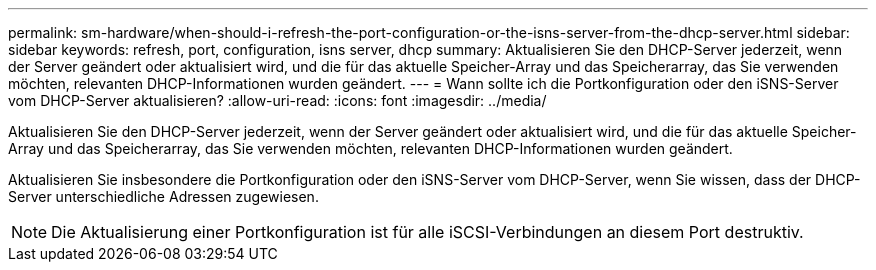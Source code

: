 ---
permalink: sm-hardware/when-should-i-refresh-the-port-configuration-or-the-isns-server-from-the-dhcp-server.html 
sidebar: sidebar 
keywords: refresh, port, configuration, isns server, dhcp 
summary: Aktualisieren Sie den DHCP-Server jederzeit, wenn der Server geändert oder aktualisiert wird, und die für das aktuelle Speicher-Array und das Speicherarray, das Sie verwenden möchten, relevanten DHCP-Informationen wurden geändert. 
---
= Wann sollte ich die Portkonfiguration oder den iSNS-Server vom DHCP-Server aktualisieren?
:allow-uri-read: 
:icons: font
:imagesdir: ../media/


[role="lead"]
Aktualisieren Sie den DHCP-Server jederzeit, wenn der Server geändert oder aktualisiert wird, und die für das aktuelle Speicher-Array und das Speicherarray, das Sie verwenden möchten, relevanten DHCP-Informationen wurden geändert.

Aktualisieren Sie insbesondere die Portkonfiguration oder den iSNS-Server vom DHCP-Server, wenn Sie wissen, dass der DHCP-Server unterschiedliche Adressen zugewiesen.

[NOTE]
====
Die Aktualisierung einer Portkonfiguration ist für alle iSCSI-Verbindungen an diesem Port destruktiv.

====